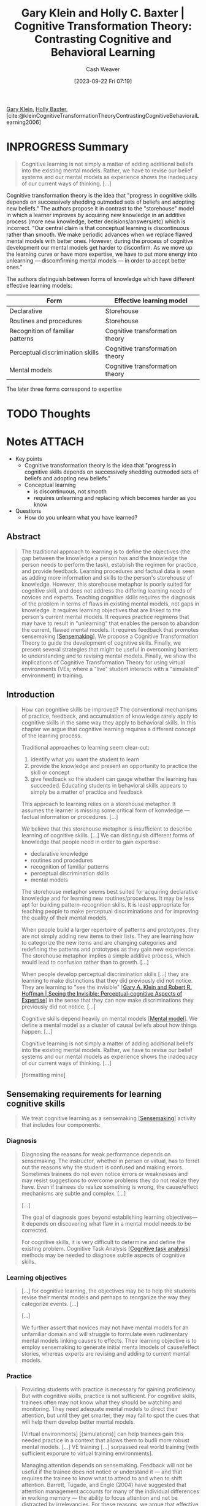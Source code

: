 :PROPERTIES:
:ROAM_REFS: [cite:@kleinCognitiveTransformationTheoryContrastingCognitiveBehavioralLearning2006]
:ID:       18375047-41ab-49a0-96d3-6ac554685fc2
:LAST_MODIFIED: [2023-09-23 Sat 14:07]
:END:
#+title: Gary Klein and Holly C. Baxter | Cognitive Transformation Theory: Contrasting Cognitive and Behavioral Learning
#+hugo_custom_front_matter: :slug "18375047-41ab-49a0-96d3-6ac554685fc2"
#+author: Cash Weaver
#+date: [2023-09-22 Fri 07:19]
#+filetags: :hastodo:reference:

[[id:9319614c-f7cb-4ee9-af12-af474563c654][Gary Klein]], [[id:123b7f32-ba1f-4679-8dea-c26871d8b76a][Holly Baxter]], [cite:@kleinCognitiveTransformationTheoryContrastingCognitiveBehavioralLearning2006]

* INPROGRESS Summary
#+begin_quote
Cognitive learning is not simply a matter of adding additional beliefs into the existing mental models. Rather, we have to revise our belief systems and our mental models as experience shows the inadequacy of our current ways of thinking. [...]
#+end_quote

Cognitive transformation theory is the idea that "progress in cognitive skills depends on successively shedding outmoded sets of beliefs and adopting new beliefs." The authors propose it in contrast to the "storehouse" model in which a learner improves by acquiring new knowledge in an additive process (more new knowledge, better decisions/answers/etc) which is incorrect. "Our central claim is that conceptual learning is discontinuous rather than smooth. We make periodic advances when we replace flawed mental models with better ones. However, during the process of cognitive development our mental models get harder to disconfirm. As we move up the learning curve or have more expertise, we have to put more energy into unlearning --- discomfirming mental models --- in order to accept better ones."

The authors distinguish between forms of knowledge which have different effective learning models:

| Form                             | Effective learning model        |
|----------------------------------+---------------------------------|
| Declarative                      | Storehouse                      |
| Routines and procedures          | Storehouse                      |
| Recognition of familiar patterns | Cognitive transformation theory |
| Perceptual discrimination skills | Cognitive transformation theory |
| Mental models                    | Cognitive transformation theory |

The later three forms correspond to expertise

* TODO Thoughts
* Notes :ATTACH:
:PROPERTIES:
:NOTER_DOCUMENT: attachments/18/375047-41ab-49a0-96d3-6ac554685fc2/Cognitive_Transformation_Theory_Contrasting_Cognit-ocr.pdf
:NOTER_PAGE: 14
:END:

- Key points
  - Cognitive transformation theory is the idea that "progress in cognitive skills depends on successively shedding outmoded sets of beliefs and adopting new beliefs."
  - Conceptual learning
    - is discontinuous, not smooth
    - requires unlearning and replacing which becomes harder as you know
- Questions
  - How do you unlearn what you have learned?

** Abstract
:PROPERTIES:
:NOTER_PAGE: 2
:END:

#+begin_quote
The traditional approach to learning is to define the objectives (the gap between the knowledge a person has and the knowledge the person needs to perform the task), establish the regimen for practice, and provide feedback. Learning procedures and factual data is seen as adding more information and skills to the person's storehouse of knowledge. However, this storehouse metaphor is poorly suited for cognitive skill, and does not address the differing learning needs of novices and experts. Teaching cognitive skills requires the diagnosis of the problem in terms of flaws in existing mental models, not gaps in knowledge. It requires learning objectives that are linked to the person's current mental models. It requires practice regimens that may have to result in "unlearning" that enables the person to abandon the current, flawed mental models. It requires feedback that promotes sensemaking [[[id:10a23a67-c60d-4591-8bb2-e87ca50b0e94][Sensemaking]]]. We propose a Cognitive Transformation Theory to guide the development of cognitive skills. Finally, we present several strategies that might be useful in overcoming barriers to understanding and to revising mental models. Finally, we show the implications of Cognitive Transformation Theory for using virtual environments (VEs; where a "live" student interacts with a "simulated" environment) in training.
#+end_quote

** Introduction
:PROPERTIES:
:NOTER_PAGE: 3
:END:

#+begin_quote
How can cognitive skills be improved? The conventional mechanisms of practice, feedback, and accumulation of knowledge rarely apply to cognitive skills in the same way they apply to behavioral skills. In this chapter we argue that cognitive learning requires a different concept of the learning process.

Traditional approaches to learning seem clear-cut:

1. identify what you want the student to learn
2. provide the knowledge and present an opportunity to practice the skill or concept
3. give feedback so the student can gauge whether the learning has succeeded. Educating students in behavioral skills appears to simply be a matter of practice and feedback

This approach to learning relies on a storehouse metaphor. It assumes the learner is missing some critical form of konwledge --- factual information or procedures. [...]

We believe that this storehouse metaphor is insufficient to describe learning of cognitive skills. [...] We can distinguish different forms of knowledge that people need in order to gain expertise:

- declarative knowledge
- routines and procedures
- recognition of familiar patterns
- perceptual discrimination skills
- mental models

The storehouse metaphor seems best suited for acquiring declarative knowledge and for learning new routines/procedures. It may be less apt for building pattern-recognition skills. It is least appropriate for teaching people to make perceptual discriminations and for improving the quality of their mental models.

When people build a larger repertoire of patterns and prototypes, they are not simply adding new items to their lists. They are learning how to categorize the new items and are changing categories and redefining the patterns and prototypes as they gain new experience. The storehouse metaphor implies a simple additive process, which would lead to confusion rather than to growth. [...]

When people develop perceptual discrimination skills [...] they are learning to make distinctions that they did previously did not notice. They are learning to "see the invisible" [[[id:4eec9434-56e8-4b63-80fc-8bb9150fc6be][Gary A. Klein and Robert R. Hoffman | Seeing the Invisible: Perceptual-cognitive Aspects of Expertise]]] in the sense that they can now make discriminations they previously did not notice. [...]

Cognitive skills depend heavily on mental models [[[id:787214e0-5941-4c6f-9a61-e79b9b40baea][Mental model]]]. We define a mental model as a cluster of causal beliefs about how things happen. [...]

Cognitive learning is not simply a matter of adding additional beliefs into the existing mental models. Rather, we have to revise our belief systems and our mental models as experience shows the inadequacy of our current ways of thinking. [...]

[formatting mine]
#+end_quote

** Sensemaking requirements for learning cognitive skills
:PROPERTIES:
:NOTER_PAGE: 4
:END:

#+begin_quote
We treat cognitive learning as a sensemaking [[[id:10a23a67-c60d-4591-8bb2-e87ca50b0e94][Sensemaking]]] activity that includes four components:
#+end_quote

*** Diagnosis
:PROPERTIES:
:NOTER_PAGE: 5
:END:

#+begin_quote
Diagnosing the reasons for weak performance depends on sensemaking. The instructor, whether in person or viitual, has to ferret out the reasons why the student is confused and making errors. Sometimes trainees do not even notice errors or weaknesses and may resist suggestions to overcome problems they do not realize they have. Even if trainees do realize something is wrong, the cause/effect mechanisms are subtle and complex. [...]

[...]

The goal of diagnosis goes beyond establishing learning objectives—it depends on discovering what flaw in a mental model needs to be corrected.

For cognitive skills, it is very difficult to determine and define the existing problem. Cognitive Task Analysis [[[id:bd9daffc-f556-4bdc-975e-e35c3c98ebee][Cognitive task analysis]]] methods may be needed to diagnose subtle aspects of cognitive skills.
#+end_quote

*** Learning objectives
:PROPERTIES:
:NOTER_PAGE: 5
:END:

#+begin_quote
[...] for cognitive learning, the objectives may be to help the students revise their mental models and perhaps to reorganize the way they categorize events. [...]

[...]

We further assert that novices may not have mental models for an unfamiliar domain and will struggle to formulate even rudimentary mental models linking causes to effects. Their learning objective is to employ sensemaking to generate initial menta lmodels of cause/effect stories, whereas experts are revising and adding to current mental models.
#+end_quote

*** Practice
:PROPERTIES:
:NOTER_PAGE: 6
:END:

#+begin_quote
Providing students with practice is necessary for gaining proficiency. But with cognitive skills, practice is not sufficient. For cognitive skills, trainees often may not know what they should be watching and monitoring. They need adequate mental models to direct their attention, but until they get smarter, they may fail to spot the cues that will help them develop better mental models.

[Virtual environments] [(simulations)] can help trainees gain this needed practice in a context that allows them to budli more robust mental models. [...] VE training [...] surpassed real world training [with sufficient exporure to virtual training environments].

Managing attention depends on sensemaking. Feedback will not be useful if the trainee does not notice or understand it --- and that requires the trainee to know what to attend to and when to shift attention. Barrett, Tugade, and Engle (2004) have suggested that attention management accounts for many of the individual differences in working memory --- the ability to focus attention and not be distracted by irrelevancies. For these reasons, we argue that effective practice, whether in actual or in virtual environments, depends on attention management: seeking information --- knowing what to seek and when to seek it --- and filtering distracting data.
#+end_quote

*** Feedback
:PROPERTIES:
:NOTER_PAGE: 7
:END:

#+begin_quote
Providing students with feedback will not be useful if they do not understand it. For complex cognitive skills, such as leadership, time lags between actions and consequences will create difficulties in sorting out what worked, what did not work, and why. Learners need to engage in sensemaking to discover cause-effect relationships between actions taken at time one and the effects seen at time two. To make things more complicated, learners often have to account for other actions and events that are interspersed between their actions and the consequences, They have to figure out what really caused the consequences versus the coincidental events that had nothing to do with their actions. They have to understand the causes versus the symptoms of deeper causes, and they have to sort out what just happened, the factors in play, the influence of these factors, and the time lags for the effects.
#+end_quote

Also see [[id:b17c08ec-80de-45e5-8a8e-529b0f31142c][Proximate cause]]/[[id:9245a0f6-660f-4820-9e03-793dc5978686][Ultimate cause]] and [[id:da636d9e-c77c-41be-b109-b84a06c63713][Kind]]/[[id:27c588de-fa05-48cc-99c3-17c4e7689aad][Wicked environments]].

#+BEGIN_QUOTE
To add to these complications, having an instructor or training tool provide feedback can actually get in the way of transfer of learning (Schmidt & Wulf, 1997) even though it increases the learning curve during acquisition. By placing Students in an environment where they are given rapid feedback, the students are not compelled to develop skills for seeking their own feedback. Further, students may become distracted from intrinsic feedback because it is so much easier to rely on the extrinsic feedback. As a result, when they complete what they set out to learn, they are not prepared to seek and interpret their own feedback.

One of the challenges for cognitive learning is to handle time lags between actions and consequences. VE sessions will compress these time lags, which might clarify relationships but will also reduce the opportunity to learn how to interpret delayed feedback. To compensate, VE sessions could add distracters that might have potentially caused the effects as a way to sustain confusion about how to interpret feedback. In addition, VE sessions could be structured to monitor how people interpret the feedback.

For cognitive learning, one of the complications facing instructional designers is that the flawed mental models of the students act as a barrier to learning. Students need to have better mental models in order to understand the feedback that would invalidate their existing mental models. Without a good mental model, students will have trouble making 'use of feedback, but without useful feedback, students will not be able to develop good mental models. That is why cognitive learning may depend on unlearning as well as learning.
#+END_QUOTE

** The process of unlearning
:PROPERTIES:
:NOTER_PAGE: 8
:END:

[[id:b1803fd2-0e85-4a69-b4c9-3516194b7442][You must unlearn what you have learned]]

#+BEGIN_QUOTE
For people to develop better mental models they may have to untearh some of their existing mental models. The reason is that as people gain experience, their understanding of a domain should become more complex and nuanced. The mental models that provided a rough approximation need to be replaced by more sophisticated ones. But people may be reluctant to abandon inadequate mental models, as they may not appreciate the inadequacies. They may attempt to explain away the inconsistencies and anomalies.

Chinn and Brewer (1993) showed that scientists and science students alike deflected inconvenient data. They identified seven reactions to anomalous data that were inconsistent with a mental model:

1. ignoring the data
2. rejecting the data
3. finding a way to exclude the data from an evaluation of the theory/model
4. holding the data in abeyance
5. reinterpreting the data while retaining the theory/model
6. reinterpreting the data and making peripheral changes to the theory/model
7. accepting the data and revising the theory/model

Only this last reaction changes the core beliefs. The others involve ways to discount the data and preserve the theory.

[...] Sensemaking here is a deliberate activity to discover what is wrong with one's mental models and to abandon and replace them.

[...]

[...] "Organizations' resistance to dramatic reorientations creates a need for explicit unlearning ... Before attempting radical changes, [organizations] must dismantle parts of their current ideological and political structures. Before they will contemplate dramatically different procedures, policies, and strategies, they must lose confidence in their current procedures, policies, strategies, and top managers" (p. 339). We believe that these observations apply to individuals as well as to organizations and that the concept of unlearning needs to become part of a cognitive learning regimen.

Just like organizations, individuals also resist changing their mental models. Chinn and Brewer (1993) refer to Kuhn's (1962) research to suggest that students will be more likely to abandon a flawed set of beliefs if they have an alternative theory/model available. This method may work best when the alternative model is already part of the students' repertoire. [...]

However, in some situations we suspect that the reverse has to happen. People have to lose confidence in their models before they will seriously consider an alternate. [...]

[...]

Scott, Asoko, and Driver (1991) have described two broad types of strategies for producing conceptual change: creating cognitive conflict and building on existing ideas as analogies. The DiBello and Schmitt approaches fit within the first grouping, to create cognitive conflict. The Brown and Clement work exemplifies the second—introducing analogs as platforms for new ideas.

Chinn and Brewer (1993) have also suggested that asking students to justify their models will facilitate their readiness to change models in the face of anomalous data.

[...]

People have to diagnose their performance problems, manage their attention, appreciate the implications of feedback, and formulate better mental models by uniearning inadequate models. Learners are not simply accumulating more knowledge into a storehouse. They are changing their perspectives on the world.

[formatting mine]
#+END_QUOTE

** Cognitive transformation theory
:PROPERTIES:
:NOTER_PAGE: 11
:END:

Cognitive transformation theory is the idea that "progress in cognitive skills depends on successively shedding outmoded sets of beliefs and adopting new beliefs."

#+begin_quote
Our central claim is that conceptual learning is discontinuous rather than smooth. We make periodic advances when we replace flawed mental models with better ones. However, during the process of cognitive development our mental models get harder to disconfirm. As we move up the learning curve or have more expertise, we have to put more energy into unlearning --- discomfirming mental models --- in order to accept better ones.

[...]

We can represent cognitive transformation theory as a set of postulates:

- *Mental models are central to cognitive learning*

  Instruction needs to diagnose limitations in mental models, design interventions to help students appreciate the flaws in their mental models, and provide experiences to enable trainees to discover more useful and accurate mental models.
- *Mental models are modular*

  People have a variety of fragmentary mental models, and they weave those together to account for a novel observation. People are usually not matching events to sophisticated theories they have in memory. They are using fragments and partial beliefs to construct relevant mental models. For most domains, the central mental models describe causal relationships. They describe how events transform into later events. Causal mental models typically take the form of a story.
- *Experts have more sophisticated mental models in their domains of practice than novices*

  Experts have more of the fragmentary beliefs needed to construct a plausible mental model. Therefore, they are starting their construction from a more advanced position. Finally, experts have more accurate causal mental models and have tested and abandoned more inadequate beliefs.
- *Experts build their repertoires of fragmentary mental models in a discontinuous fashion*

  In using their mental models, even experts may distort data, oversimplify, explain away diagnostic information, and misunderstand events. At some point, experts realize the inadequacies of their mental models. They abandon their existing mental models and replace these with a better set of causal beliefs. And the cycle begins again.
- *Learning curves are usually smooth because researchers combine data from several subjects*

  The reason for the smoothness is the averaging of discontinuous curves.
- *Experts are fallible*

  No set of mental models is entirely accurate and complete.
- *Knowledge shields are the set of arguments learners can use to explain away data that challenge their mental models*

  Knowledge shields pose a barrier to developing cognitive skills. People are skilled at holding onto cherished beliefs. The better the mental models, the easier it is to find flaws in disconfirming evidence and anomalous observations. The S-shaped learning curve reflects the increasing difficulty of replacing mental models as people's mental models become more accurate.
- *Knowledge shields affect diagnosis*

  Active learners try to overcome their limitations, but they need to understand what those limitations are. Knowledge shields based on poor mental models can lead learners to the wrong diagnoses of their poor performance.
- *Knowledge shields affect feedback*

  In building mental models about complex situations, people receive a lot of feedback. However, the knowledge shields enable people to discard or neutralize contradictory data.
- *Progress depends on unlearning*

  The better the causal models, the more difficult it is to discover their weaknesses and replace them. In many cases, learners have to encounter a baffling event, an unmistakable anomaly, or an intelligent failure in order to begin doubting their mental models. They have to lose faith in their existing mental models before they can review the pattern of evidence and formulate a better mental model. People can improve their mental models by continually elaborating them, by replacing them with better ones, and/or by unlearning their current mental models. Cognitive development relies on all three processes.
- *Individual differences in attitudes toward cognitive conflict will affect success in conceptual change*

  Dreyfus, Jungwirth, and Eliovitch (1990) noted that bright and successful students responded positively to anomalies, whereas unsuccessful students tended to avoid the conflicts.

[emphasis and formatting mine]
#+end_quote

** Implications for virtual environments
:PROPERTIES:
:NOTER_PAGE: 13
:END:

#+begin_quote
[...] virtual environments allow for both intrinsic and extrinsic feedback. Many simulations offer scoring or an after action review capability that allows learners to see how they did in comparison to other students or some set standard. More important than the extrinsic feedback, these virtual environments give learners the ability to see how their actions play out and the challenges they may run into based on their mental models, allowing for self-assessment, adjustment, and improvement in cognitive learning.

Because cognitive learning depends heavily on sensemaking [[[id:10a23a67-c60d-4591-8bb2-e87ca50b0e94][Sensemaking]]], and sensemaking is often complicated by knowledge shields, virtual environment sessions might benefit from designs using garden path [[[id:3f513197-b379-4b8b-b918-21100005e18a][Garden path]]] scenarios that elicit knowledge shields and give learners a chance to recover from mistaken mindsets and get off the garden path. In a garden path scenario a parson is lead to accept a proposition that seems obviously true and is then given increasing amounts of contrary evidence gradually leading to the realization that the initial proposition is wrong. The paradigm lets us study how long it takes for participants to doubt and then reject the initial proposition --- how long they stay on the garden path.
#+end_quote
* TODO [#2] Flashcards
#+print_bibliography: